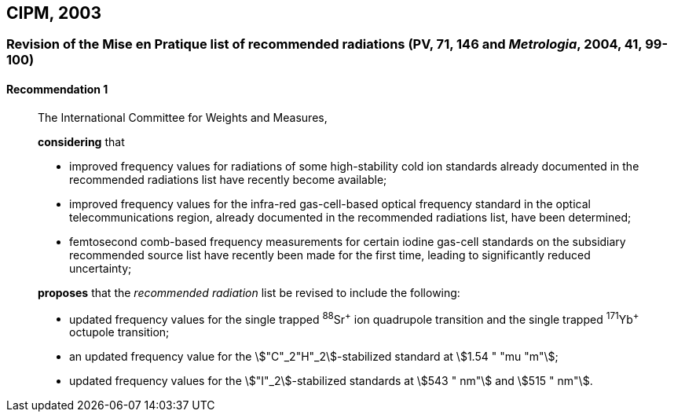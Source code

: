 [[cipm2003]]
== CIPM, 2003

[[cipm2003r1]]
=== Revision of the Mise en Pratique list of recommended radiations (PV, 71, 146 and _Metrologia_, 2004, 41, 99-100)

[[cipm2003r1r1]]
==== Recommendation 1
____

The International Committee for Weights and Measures,

*considering* that

* improved frequency values for radiations of some high-stability cold ion standards already documented in the recommended radiations list have recently become available;
* improved frequency values for the infra-red gas-cell-based optical frequency standard in the optical telecommunications region, already documented in the recommended radiations list, have been determined;
* femtosecond comb-based frequency measurements for certain iodine gas-cell standards on the subsidiary recommended source list have recently been made for the first time, leading to significantly reduced uncertainty;

*proposes* that the _recommended radiation_ list be revised to include the following:

* updated frequency values for the single trapped ^88^Sr^\+^ ion quadrupole transition and the single trapped ^171^Yb^+^ octupole transition;
* an updated frequency value for the stem:["C"_2"H"_2]-stabilized standard at stem:[1.54 " "mu "m"];
* updated frequency values for the stem:["I"_2]-stabilized standards at stem:[543 " nm"] and stem:[515 " nm"].
____